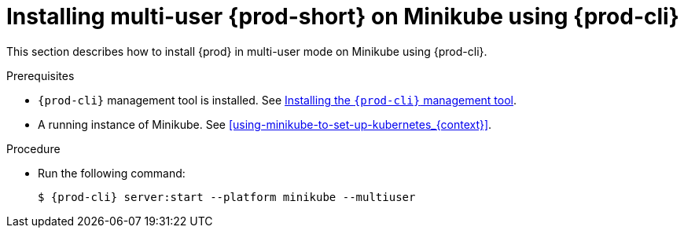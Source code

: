 // Module included in the following assemblies:
//
// running-{prod-id-short}-locally

[id="installing-multi-user-{prod-id-short}-on-minikube-using-{prod-cli}_{context}"]
= Installing multi-user {prod-short} on Minikube using {prod-cli}

This section describes how to install {prod} in multi-user mode on Minikube using {prod-cli}.

.Prerequisites

* `{prod-cli}` management tool is installed. See link:{site-baseurl}che-7/installing-the-{prod-cli}-management-tool/[Installing the `{prod-cli}` management tool].
* A running instance of Minikube. See xref:using-minikube-to-set-up-kubernetes_{context}[].

.Procedure

* Run the following command:
+
[subs="+attributes"]
----
$ {prod-cli} server:start --platform minikube --multiuser
----

